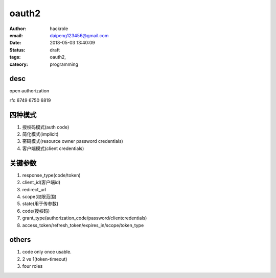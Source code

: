 oauth2
======

:author: hackrole
:email: daipeng123456@gmail.com
:date: 2018-05-03 13:40:09
:status: draft
:tags: oauth2,
:cateory: programming

desc
-----
open authorization

rfc 6749 6750 6819

四种模式
--------

1) 授权码模式(auth code)

2) 简化模式(implicit)

3) 密码模式(resource owner password credentials)

4) 客户端模式(client credentials)


关键参数
--------

1) response_type(code/token)

2) client_id(客户端id)

3) redirect_url

4) scope(权限范围)

5) state(用于传参数)

6) code(授权码)

7) grant_type(authorization_code/password/clientcredentials)

8) access_token/refresh_token/expires_in/scope/token_type


others
------

1) code only once usable.

2) 2 vs 1(token-timeout)

3) four roles

